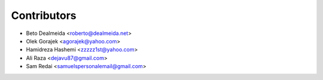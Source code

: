 ============
Contributors
============

* Beto Dealmeida <roberto@dealmeida.net>
* Olek Gorajek <agorajek@yahoo.com>
* Hamidreza Hashemi <zzzzz1st@yahoo.com>
* Ali Raza <dejavu87@gmail.com>
* Sam Redai <samuelspersonalemail@gmail.com>

